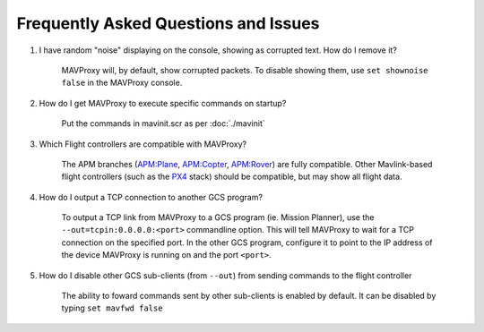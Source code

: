 =====================================
Frequently Asked Questions and Issues
=====================================

#. I have random "noise" displaying on the console, showing as corrupted text. How do I remove it?

    MAVProxy will, by default, show corrupted packets. To disable showing them, use ``set shownoise false`` in the MAVProxy console.



#. How do I get MAVProxy to execute specific commands on startup?

    Put the commands in mavinit.scr as per :doc:`./mavinit`


#. Which Flight controllers are compatible with MAVProxy?

    The APM branches (`APM:Plane <http://plane.ardupilot.com/>`_, `APM:Copter <http://copter.ardupilot.com/>`_, `APM:Rover <http://rover.ardupilot.com/>`_) are fully compatible. Other Mavlink-based flight controllers (such as the `PX4 <http://px4.io/>`_ stack) should be compatible, but may show all flight data.


#. How do I output a TCP connection to another GCS program?

    To output a TCP link from MAVProxy to a GCS program (ie. Mission Planner), use the ``--out=tcpin:0.0.0.0:<port>`` commandline option. This will tell MAVProxy to wait for a TCP connection on the specified port. In the other GCS program, configure it to point to the IP address of the device MAVProxy is running on and the port ``<port>``.
    
#. How do I disable other GCS sub-clients (from ``--out``) from sending commands to the flight controller

    The ability to foward commands sent by other sub-clients is enabled by default. It can be disabled by typing ``set mavfwd false``
